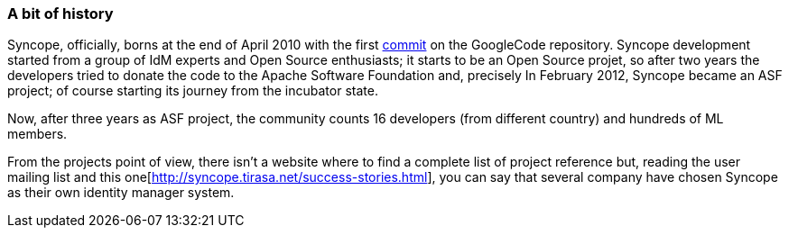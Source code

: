 //
// Licensed to the Apache Software Foundation (ASF) under one
// or more contributor license agreements.  See the NOTICE file
// distributed with this work for additional information
// regarding copyright ownership.  The ASF licenses this file
// to you under the Apache License, Version 2.0 (the
// "License"); you may not use this file except in compliance
// with the License.  You may obtain a copy of the License at
//
//   http://www.apache.org/licenses/LICENSE-2.0
//
// Unless required by applicable law or agreed to in writing,
// software distributed under the License is distributed on an
// "AS IS" BASIS, WITHOUT WARRANTIES OR CONDITIONS OF ANY
// KIND, either express or implied.  See the License for the
// specific language governing permissions and limitations
// under the License.
//
=== A bit of history
Syncope, officially, borns at the end of April 2010 with the first https://code.google.com/p/syncope/source/detail?r=1[commit]
on the GoogleCode repository.
Syncope development started from a group of IdM experts and Open Source enthusiasts; it starts to be an Open Source projet,
so after two years the developers tried to donate the code to the Apache Software Foundation and, precisely In February 
2012, Syncope became an ASF project; of course starting its journey from the incubator state.

Now, after three years as ASF project, the community counts 16 developers (from different country) and hundreds of ML 
members.

From the projects point of view, there isn't a website where to find a complete list of project reference but, reading
the user mailing list and this one[http://syncope.tirasa.net/success-stories.html], you can say that several company
have chosen Syncope as their own identity manager system.